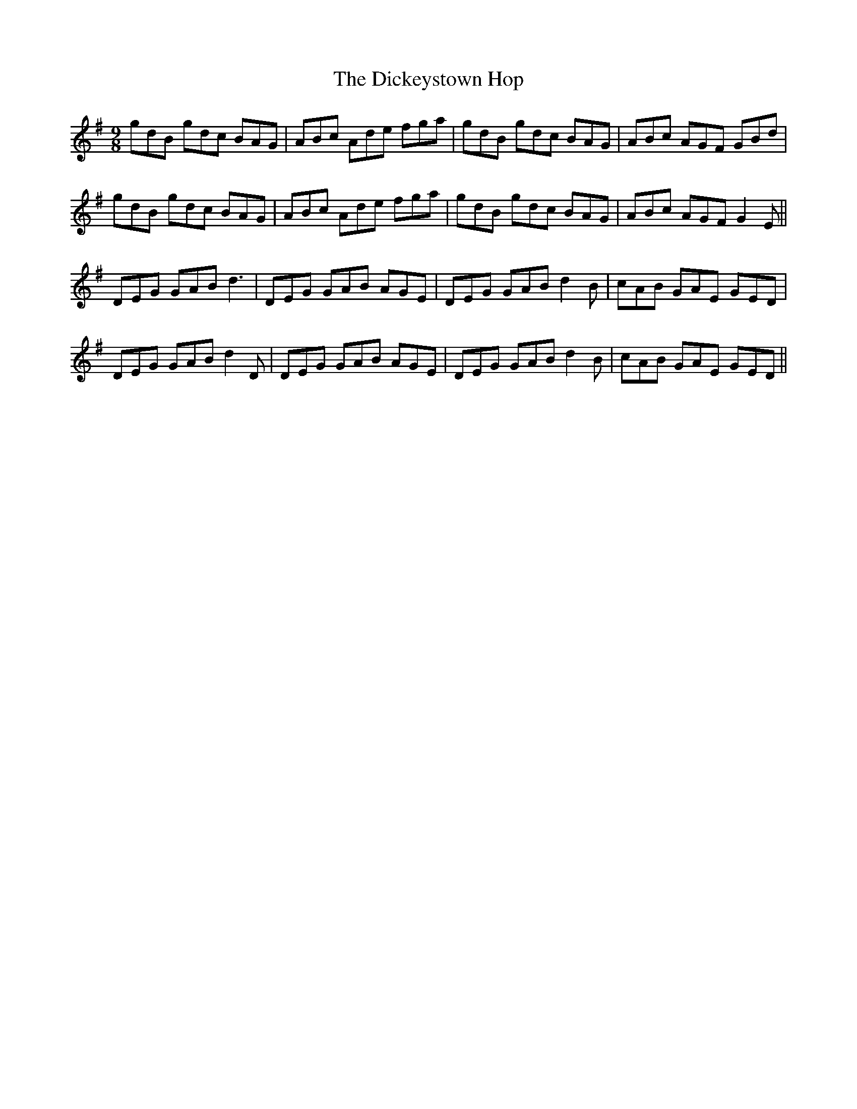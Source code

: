 X: 10071
T: Dickeystown Hop, The
R: slip jig
M: 9/8
K: Gmajor
gdB gdc BAG|ABc Ade fga|gdB gdc BAG|ABc AGF GBd|
gdB gdc BAG|ABc Ade fga|gdB gdc BAG|ABc AGF G2E||
DEG GAB d3|DEG GAB AGE|DEG GAB d2B|cAB GAE GED|
DEG GAB d2D|DEG GAB AGE|DEG GAB d2B|cAB GAE GED||

